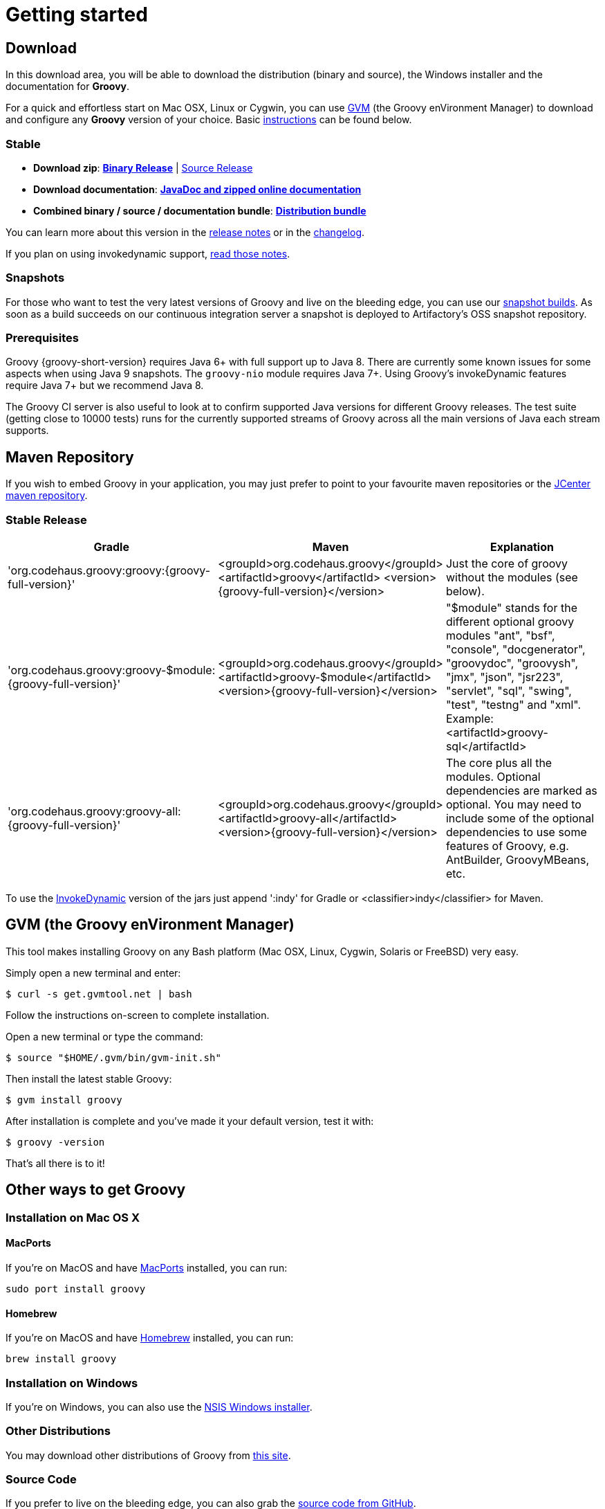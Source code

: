 //////////////////////////////////////////

  Licensed to the Apache Software Foundation (ASF) under one
  or more contributor license agreements.  See the NOTICE file
  distributed with this work for additional information
  regarding copyright ownership.  The ASF licenses this file
  to you under the Apache License, Version 2.0 (the
  "License"); you may not use this file except in compliance
  with the License.  You may obtain a copy of the License at

    http://www.apache.org/licenses/LICENSE-2.0

  Unless required by applicable law or agreed to in writing,
  software distributed under the License is distributed on an
  "AS IS" BASIS, WITHOUT WARRANTIES OR CONDITIONS OF ANY
  KIND, either express or implied.  See the License for the
  specific language governing permissions and limitations
  under the License.

//////////////////////////////////////////

= Getting started

== Download

In this download area, you will be able to download the distribution (binary and source), the Windows installer and the documentation for **Groovy**.

For a quick and effortless start on Mac OSX, Linux or Cygwin, you can use http://gvmtool.net[GVM] (the Groovy enVironment Manager) to download and configure any **Groovy** version of your choice. Basic <<gvm-the-groovy-environment-manager,instructions>> can be found below.

=== Stable

- **Download zip**: https://bintray.com/artifact/download/groovy/maven/groovy-binary-{groovy-full-version}.zip[**Binary Release**] | https://bintray.com/artifact/download/groovy/maven/groovy-src-{groovy-full-version}.zip[Source Release]
- **Download documentation**: https://bintray.com/artifact/download/groovy/maven/groovy-docs-{groovy-full-version}.zip[**JavaDoc and zipped online documentation**]
- **Combined binary / source / documentation bundle**: https://bintray.com/artifact/download/groovy/maven/groovy-sdk-{groovy-full-version}.zip[**Distribution bundle**]

You can learn more about this version in the http://groovy-lang.org/releasenotes/groovy-{groovy-short-version}.html[release notes] or in the http://groovy-lang.org/changelogs/changelog-{groovy-full-version}.html[changelog].

If you plan on using invokedynamic support, link:invokedynamic-support.html[read those notes].

=== Snapshots

For those who want to test the very latest versions of Groovy and live on the bleeding edge, you can use our https://oss.jfrog.org/oss-snapshot-local/org/codehaus/groovy[snapshot builds]. As soon as a build succeeds on our continuous integration server a snapshot is deployed to Artifactory's OSS snapshot repository.

=== Prerequisites

Groovy {groovy-short-version} requires Java 6+ with full support up to Java 8.
There are currently some known issues for some aspects when using Java 9 snapshots.
The `groovy-nio` module requires Java 7+.
Using Groovy's invokeDynamic features require Java 7+ but we recommend Java 8.

The Groovy CI server is also useful to look at to confirm supported Java versions for different Groovy releases.
The test suite (getting close to 10000 tests) runs for the currently supported streams of Groovy across
all the main versions of Java each stream supports.

== Maven Repository

If you wish to embed Groovy in your application, you may just prefer to point to your favourite maven repositories or the https://oss.jfrog.org/oss-release-local/org/codehaus/groovy[JCenter maven repository].

=== Stable Release

[cols="1,1,2" options="header"]
|===
|Gradle
|Maven
|Explanation

|&#39;org.codehaus.groovy:groovy:{groovy-full-version}'
|<groupId>org.codehaus.groovy</groupId>
<artifactId>groovy</artifactId> 
<version>{groovy-full-version}</version>
|Just the core of groovy without the modules (see below).

|&#39;org.codehaus.groovy:groovy-$module:{groovy-full-version}'
|<groupId>org.codehaus.groovy</groupId>
<artifactId>groovy-$module</artifactId>
<version>{groovy-full-version}</version>
|"$module" stands for the different optional groovy modules "ant", "bsf", "console", "docgenerator", "groovydoc", "groovysh", "jmx", "json", "jsr223", "servlet", "sql", "swing", "test", "testng" and "xml". Example: <artifactId>groovy-sql</artifactId>

|&#39;org.codehaus.groovy:groovy-all:{groovy-full-version}'
|<groupId>org.codehaus.groovy</groupId>
<artifactId>groovy-all</artifactId>
<version>{groovy-full-version}</version>
|The core plus all the modules. Optional dependencies are marked as optional. You may need to include some of the optional dependencies to use some features of Groovy, e.g. AntBuilder, GroovyMBeans, etc.
|===

To use the link:invokedynamic-support.html[InvokeDynamic] version of the jars just append &#39;:indy' for Gradle or <classifier>indy</classifier> for Maven.

== GVM (the Groovy enVironment Manager)

This tool makes installing Groovy on any Bash platform (Mac OSX, Linux, Cygwin, Solaris or FreeBSD) very easy.

Simply open a new terminal and enter:

[source,shell]
----
$ curl -s get.gvmtool.net | bash
----

Follow the instructions on-screen to complete installation.

Open a new terminal or type the command:

[source,shell]
----
$ source "$HOME/.gvm/bin/gvm-init.sh"
----

Then install the latest stable Groovy:

[source,shell]
----
$ gvm install groovy
----

After installation is complete and you've made it your default version, test it with:

[source,shell]
----
$ groovy -version
----

That's all there is to it!

== Other ways to get Groovy

=== Installation on Mac OS X

==== MacPorts

If you're on MacOS and have http://www.macports.org[MacPorts] installed, you can run:

[source,shell]
----
sudo port install groovy
----

==== Homebrew

If you're on MacOS and have http://mxcl.github.com/homebrew[Homebrew] installed, you can run:

[source,shell]
----
brew install groovy
----

=== Installation on Windows

If you're on Windows, you can also use the link:TODO-Windows+NSIS-Installer[NSIS Windows installer].

=== Other Distributions

You may download other distributions of Groovy from https://bintray.com/groovy/maven[this site].

=== Source Code

If you prefer to live on the bleeding edge, you can also grab the https://github.com/apache/incubator-groovy[source code from GitHub].

=== IDE plugin

If you are an IDE user, you can just grab the latest link:tools-ide.html[IDE plugin] and follow the plugin installation instructions.

== Install Binary

These instructions describe how to install a binary distribution of **Groovy**.

* First, <<download-groovy,Download>> a binary distribution of Groovy and unpack it into some file on your local file system.
* Set your `GROOVY_HOME` environment variable to the directory you unpacked the distribution.
* Add `GROOVY_HOME/bin` to your `PATH` environment variable.
* Set your `JAVA_HOME` environment variable to point to your JDK. On OS X this is `/Library/Java/Home`, on other unixes its often `/usr/java` etc. If you've already installed tools like Ant or Maven you've probably already done this step.

You should now have Groovy installed properly. You can test this by typing the following in a command shell:

[source,shell]
----
groovysh
----

Which should create an interactive groovy shell where you can type Groovy statements. Or to run the link:tools-groovyconsole.html[Swing interactive console] type:

[source,shell]
----
groovyConsole
----

To run a specific Groovy script type:

[source,shell]
----
groovy SomeScript
----
